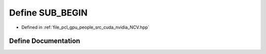 .. _exhale_define__n_c_v_8hpp_1afbf917e159023218b681c25e8d8756d1:

Define SUB_BEGIN
================

- Defined in :ref:`file_pcl_gpu_people_src_cuda_nvidia_NCV.hpp`


Define Documentation
--------------------


.. doxygendefine:: SUB_BEGIN
